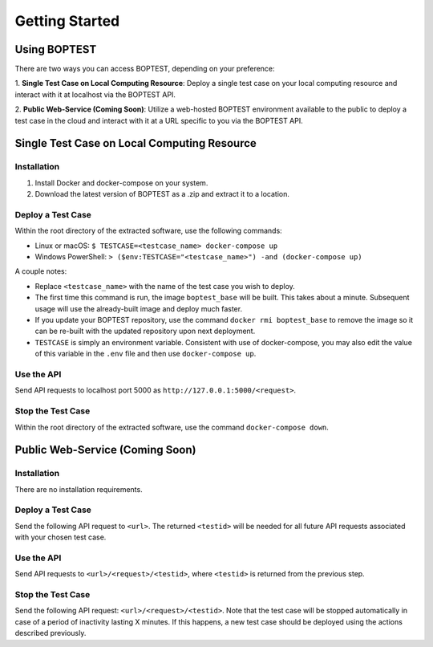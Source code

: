 ===============
Getting Started
===============


Using BOPTEST
=============

There are two ways you can access BOPTEST, depending on your preference:

1. **Single Test Case on Local Computing Resource**: Deploy a single test
case on your local computing resource and interact with it at localhost
via the BOPTEST API.

2. **Public Web-Service (Coming Soon)**: Utilize a web-hosted BOPTEST
environment available to the public to deploy a test case in the cloud and
interact with it at a URL specific to you via the BOPTEST API.


Single Test Case on Local Computing Resource
============================================

Installation
------------
1. Install Docker and docker-compose on your system.
2. Download the latest version of BOPTEST as a .zip and extract it to a location.

Deploy a Test Case
------------------
Within the root directory of the extracted software, use the following commands:

- Linux or macOS: ``$ TESTCASE=<testcase_name> docker-compose up``
- Windows PowerShell: ``> ($env:TESTCASE="<testcase_name>") -and (docker-compose up)``

A couple notes:

- Replace ``<testcase_name>`` with the name of the test case you wish to deploy.
- The first time this command is run, the image ``boptest_base`` will be built.  This takes about a minute.  Subsequent usage will use the already-built image and deploy much faster.
- If you update your BOPTEST repository, use the command ``docker rmi boptest_base`` to remove the image so it can be re-built with the updated repository upon next deployment.
- ``TESTCASE`` is simply an environment variable.  Consistent with use of docker-compose, you may also edit the value of this variable in the ``.env`` file and then use ``docker-compose up``.


Use the API
-----------
Send API requests to localhost port 5000 as ``http://127.0.0.1:5000/<request>``.

Stop the Test Case
------------------
Within the root directory of the extracted software, use the command ``docker-compose down``.


Public Web-Service (Coming Soon)
================================

Installation
------------
There are no installation requirements.

Deploy a Test Case
------------------
Send the following API request to ``<url>``.
The returned ``<testid>`` will be needed for all future API requests associated
with your chosen test case.

Use the API
-----------
Send API requests to ``<url>/<request>/<testid>``,
where ``<testid>`` is returned from the previous step.

Stop the Test Case
------------------
Send the following API request: ``<url>/<request>/<testid>``.
Note that the test case will be stopped automatically in case of a period of
inactivity lasting X minutes.  If this happens, a new test case should be deployed
using the actions described previously.
